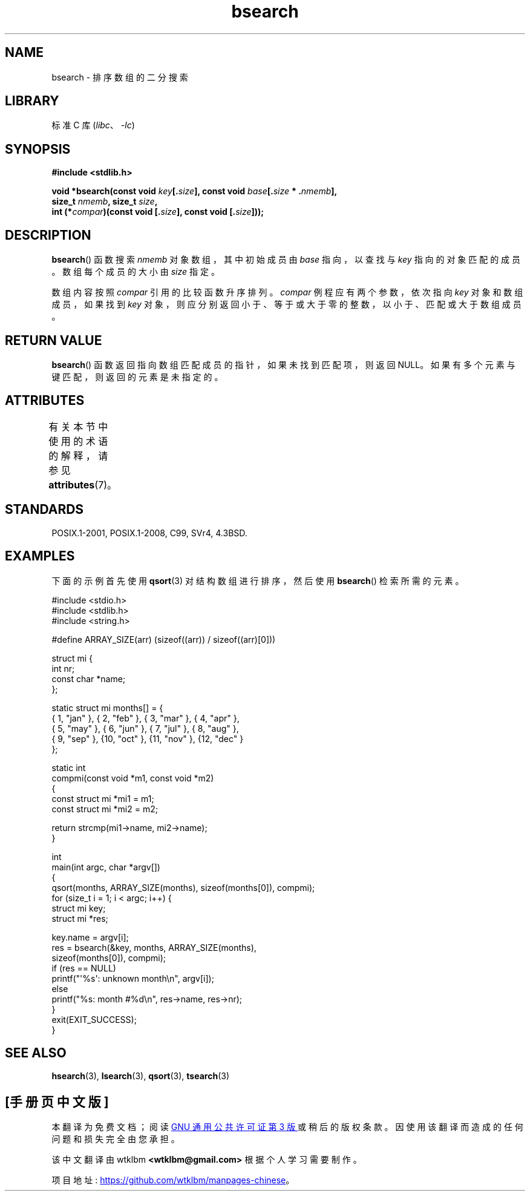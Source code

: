 .\" -*- coding: UTF-8 -*-
'\" t
.\" Copyright 1993 David Metcalfe (david@prism.demon.co.uk)
.\"
.\" SPDX-License-Identifier: Linux-man-pages-copyleft
.\"
.\" References consulted:
.\"     Linux libc source code
.\"     Lewine's _POSIX Programmer's Guide_ (O'Reilly & Associates, 1991)
.\"     386BSD man pages
.\" Modified Mon Mar 29 22:41:16 1993, David Metcalfe
.\" Modified Sat Jul 24 21:35:16 1993, Rik Faith (faith@cs.unc.edu)
.\"*******************************************************************
.\"
.\" This file was generated with po4a. Translate the source file.
.\"
.\"*******************************************************************
.TH bsearch 3 2023\-02\-05 "Linux man\-pages 6.03" 
.SH NAME
bsearch \- 排序数组的二分搜索
.SH LIBRARY
标准 C 库 (\fIlibc\fP、\fI\-lc\fP)
.SH SYNOPSIS
.nf
\fB#include <stdlib.h>\fP
.PP
\fBvoid *bsearch(const void \fP\fIkey\fP\fB[.\fP\fIsize\fP\fB], const void \fP\fIbase\fP\fB[.\fP\fIsize\fP\fB * .\fP\fInmemb\fP\fB],\fP
\fB              size_t \fP\fInmemb\fP\fB, size_t \fP\fIsize\fP\fB,\fP
\fB              int (*\fP\fIcompar\fP\fB)(const void [.\fP\fIsize\fP\fB], const void [.\fP\fIsize\fP\fB]));\fP
.fi
.SH DESCRIPTION
\fBbsearch\fP() 函数搜索 \fInmemb\fP 对象数组，其中初始成员由 \fIbase\fP 指向，以查找与 \fIkey\fP 指向的对象匹配的成员。
数组每个成员的大小由 \fIsize\fP 指定。
.PP
数组内容按照 \fIcompar\fP 引用的比较函数升序排列。 \fIcompar\fP 例程应有两个参数，依次指向 \fIkey\fP 对象和数组成员，如果找到
\fIkey\fP 对象，则应分别返回小于、等于或大于零的整数，以小于、匹配或大于数组成员。
.SH "RETURN VALUE"
\fBbsearch\fP() 函数返回指向数组匹配成员的指针，如果未找到匹配项，则返回 NULL。 如果有多个元素与键匹配，则返回的元素是未指定的。
.SH ATTRIBUTES
有关本节中使用的术语的解释，请参见 \fBattributes\fP(7)。
.ad l
.nh
.TS
allbox;
lbx lb lb
l l l.
Interface	Attribute	Value
T{
\fBbsearch\fP()
T}	Thread safety	MT\-Safe
.TE
.hy
.ad
.sp 1
.SH STANDARDS
POSIX.1\-2001, POSIX.1\-2008, C99, SVr4, 4.3BSD.
.SH EXAMPLES
下面的示例首先使用 \fBqsort\fP(3) 对结构数组进行排序，然后使用 \fBbsearch\fP() 检索所需的元素。
.PP
.\" SRC BEGIN (bsearch.c)
.EX
#include <stdio.h>
#include <stdlib.h>
#include <string.h>

#define ARRAY_SIZE(arr)  (sizeof((arr)) / sizeof((arr)[0]))

struct mi {
    int         nr;
    const char  *name;
};

static struct mi  months[] = {
    { 1, "jan" }, { 2, "feb" }, { 3, "mar" }, { 4, "apr" },
    { 5, "may" }, { 6, "jun" }, { 7, "jul" }, { 8, "aug" },
    { 9, "sep" }, {10, "oct" }, {11, "nov" }, {12, "dec" }
};

static int
compmi(const void *m1, const void *m2)
{
    const struct mi *mi1 = m1;
    const struct mi *mi2 = m2;

    return strcmp(mi1\->name, mi2\->name);
}

int
main(int argc, char *argv[])
{
    qsort(months, ARRAY_SIZE(months), sizeof(months[0]), compmi);
    for (size_t i = 1;  i < argc;  i++) {
        struct mi key;
        struct mi *res;

        key.name = argv[i];
        res = bsearch(&key, months, ARRAY_SIZE(months),
                      sizeof(months[0]), compmi);
        if (res == NULL)
            printf("\[aq]%s\[aq]: unknown month\en", argv[i]);
        else
            printf("%s: month #%d\en", res\->name, res\->nr);
    }
    exit(EXIT_SUCCESS);
}
.EE
.\" SRC END
.SH "SEE ALSO"
\fBhsearch\fP(3), \fBlsearch\fP(3), \fBqsort\fP(3), \fBtsearch\fP(3)
.PP
.SH [手册页中文版]
.PP
本翻译为免费文档；阅读
.UR https://www.gnu.org/licenses/gpl-3.0.html
GNU 通用公共许可证第 3 版
.UE
或稍后的版权条款。因使用该翻译而造成的任何问题和损失完全由您承担。
.PP
该中文翻译由 wtklbm
.B <wtklbm@gmail.com>
根据个人学习需要制作。
.PP
项目地址:
.UR \fBhttps://github.com/wtklbm/manpages-chinese\fR
.ME 。
